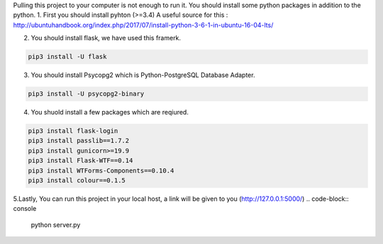 
Pulling this project to your computer is not enough to run it. You should install some python packages in addition to the python. 
1. First you should install pyhton (>=3.4)  
A useful source for this : http://ubuntuhandbook.org/index.php/2017/07/install-python-3-6-1-in-ubuntu-16-04-lts/

2. You should install flask, we have used this framerk.

.. code-block:: console

    pip3 install -U flask

3. You should install Psycopg2 which is Python-PostgreSQL Database Adapter.

.. code-block:: console

    pip3 install -U psycopg2-binary

4. You shuold install a few packages which are reqiured.

.. code-block:: console

    pip3 install flask-login
    pip3 install passlib==1.7.2
    pip3 install gunicorn>=19.9
    pip3 install Flask-WTF==0.14
    pip3 install WTForms-Components==0.10.4
    pip3 install colour==0.1.5


5.Lastly, You can run this project in your local host, a link will be given to you (http://127.0.0.1:5000/) 
.. code-block:: console

   python server.py

